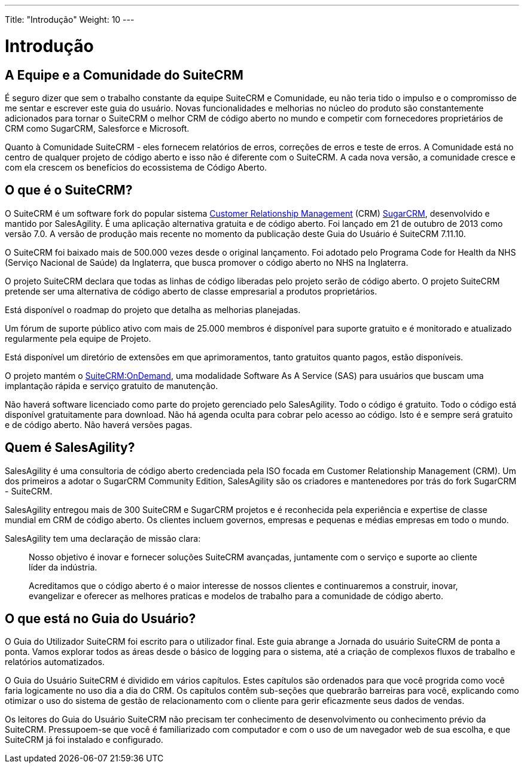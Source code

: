 ---
Title: "Introdução"
Weight: 10
---

:imagesdir: ./../../images/en/user

= Introdução

== A Equipe e a Comunidade do SuiteCRM
 

É seguro dizer que sem o trabalho constante da equipe SuiteCRM e
Comunidade, eu não teria tido o impulso e o compromisso de me sentar e
escrever este guia do usuário. Novas funcionalidades e melhorias no núcleo
do produto são constantemente adicionados para tornar o SuiteCRM o melhor CRM de código aberto
no mundo e competir com fornecedores proprietários de CRM como
SugarCRM, Salesforce e Microsoft.

Quanto à Comunidade SuiteCRM - eles fornecem relatórios de erros, correções de erros e
teste de erros. A Comunidade está no centro de qualquer projeto de código aberto
e isso não é diferente com o SuiteCRM. A cada nova versão, a
comunidade cresce e com ela crescem os benefícios do ecossistema de Código Aberto.

== O que é o SuiteCRM?
 

O SuiteCRM é um software fork do popular sistema
https://en.wikipedia.org/wiki/Customer_relationship_management[Customer
Relationship Management] (CRM)
https://en.wikipedia.org/wiki/SugarCRM[SugarCRM], desenvolvido e
mantido por SalesAgility. É uma aplicação alternativa gratuita e de
código aberto. Foi lançado em 21 de outubro de 2013 como versão 7.0. 
A versão de produção mais recente no momento da publicação deste 
Guia do Usuário é SuiteCRM 7.11.10.

O SuiteCRM foi baixado mais de 500.000 vezes desde o original
lançamento. Foi adotado pelo Programa Code for Health da NHS (Serviço Nacional
de Saúde) da Inglaterra, que busca promover o código aberto no NHS
na Inglaterra.

O projeto SuiteCRM declara que todas as linhas de código liberadas pelo
projeto serão de código aberto. O projeto SuiteCRM pretende ser uma
alternativa de código aberto de classe empresarial a produtos proprietários.

Está disponível o roadmap do projeto que detalha as melhorias planejadas.

Um fórum de suporte público ativo com mais de 25.000 membros é
disponível para suporte gratuito e é monitorado e atualizado regularmente pela
equipe de Projeto.

Está disponível um diretório de extensões em que aprimoramentos, tanto gratuitos
quanto pagos, estão disponíveis.

O projeto mantém o https://suitecrmondemand.com/[SuiteCRM:OnDemand],
uma modalidade Software As A Service (SAS)  para usuários que buscam uma 
implantação rápida e serviço gratuito de manutenção.

Não haverá software licenciado como parte do projeto gerenciado pelo
SalesAgility. Todo o código é gratuito. Todo o código está disponível
gratuitamente para download. Não há agenda oculta para cobrar pelo acesso ao
código. Isto é e sempre será gratuito e de código aberto. Não haverá 
versões pagas.

== Quem é SalesAgility?
 

SalesAgility é uma consultoria de código aberto credenciada pela ISO focada em
Customer Relationship Management (CRM). Um dos primeiros a adotar o SugarCRM
Community Edition, SalesAgility são os criadores e mantenedores por trás
do fork SugarCRM - SuiteCRM.

SalesAgility entregou mais de 300 SuiteCRM e SugarCRM
projetos e é reconhecida  pela experiência e expertise de classe mundial
em CRM de código aberto. Os clientes incluem governos, empresas
e pequenas e médias empresas em todo o mundo.

SalesAgility tem uma declaração de missão clara:

[quote]
Nosso objetivo é inovar e fornecer soluções SuiteCRM avançadas, juntamente
com o serviço e suporte ao cliente líder da indústria.

[quote]
Acreditamos que o código aberto é o maior interesse de nossos clientes e
continuaremos a construir, inovar, evangelizar e oferecer as melhores
praticas e modelos de trabalho para a comunidade de código aberto.

== O que está no Guia do Usuário?


O Guia do Utilizador SuiteCRM foi escrito para o utilizador final. Este guia
abrange a Jornada do usuário SuiteCRM de ponta a ponta. Vamos explorar 
todos as áreas desde o básico de logging para o sistema, até a criação de 
complexos fluxos de trabalho e relatórios automatizados.

O Guia do Usuário SuiteCRM é dividido em vários capítulos. Estes capítulos
são ordenados para que você progrida como você faria logicamente no uso
dia a dia do CRM. Os capítulos contêm sub-seções que quebrarão barreiras 
para você, explicando como otimizar o uso do sistema de gestão de
relacionamento com o cliente para gerir eficazmente seus dados de vendas.

Os leitores do Guia do Usuário SuiteCRM não precisam ter conhecimento de
desenvolvimento ou conhecimento prévio da SuiteCRM. Pressupoem-se que você
é familiarizado com computador e com o uso de um navegador web de sua escolha,
e que SuiteCRM já foi instalado e configurado.

